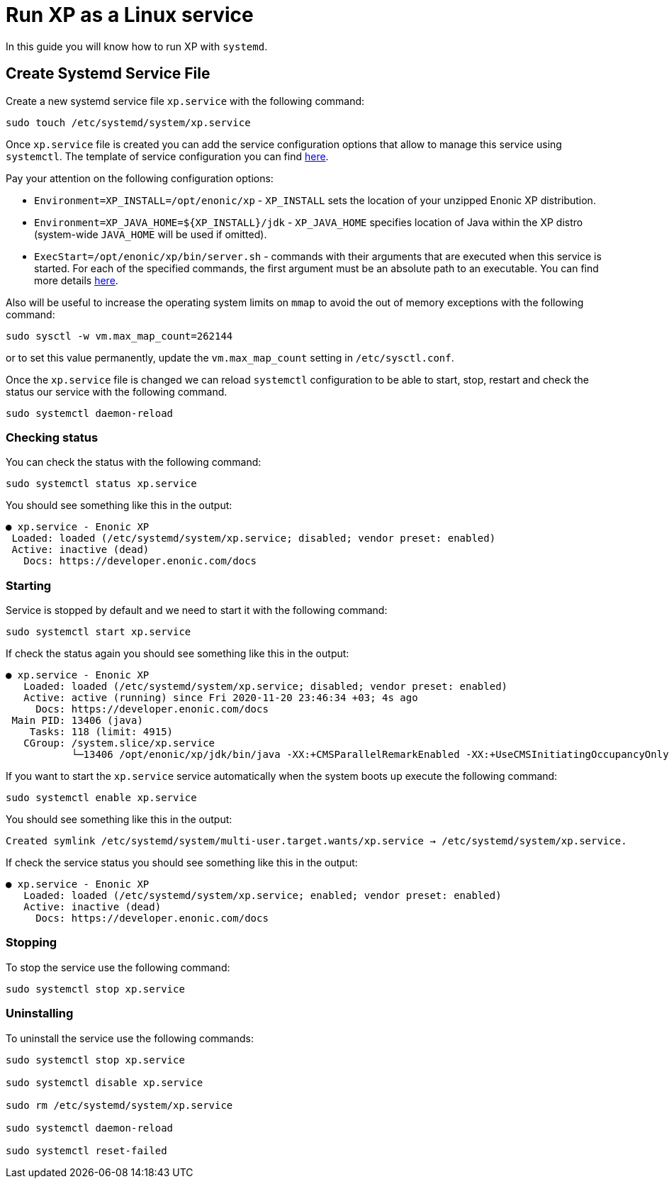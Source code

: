 = Run XP as a Linux service

In this guide you will know how to run XP with `systemd`.

== Create Systemd Service File

Create a new systemd service file `xp.service` with the following command:

[source]
----
sudo touch /etc/systemd/system/xp.service
----

Once `xp.service` file is created you can add the service configuration options that allow to manage this service using `systemctl`. The template of service configuration you can find https://github.com/enonic/xp/blob/master/modules/runtime/src/service/systemd/xp.service[here].

Pay your attention on the following configuration options:

- `Environment=XP_INSTALL=/opt/enonic/xp` - `XP_INSTALL` sets the location of your unzipped Enonic XP distribution.
- `Environment=XP_JAVA_HOME=${XP_INSTALL}/jdk` - `XP_JAVA_HOME` specifies location of Java within the XP distro (system-wide `JAVA_HOME` will be used if omitted).
- `ExecStart=/opt/enonic/xp/bin/server.sh` - commands with their arguments that are executed when this service is started. For each of the specified commands, the first argument must be an absolute path to an executable. You can find more details https://www.freedesktop.org/software/systemd/man/systemd.service.html#ExecStart=[here].

Also will be useful to increase the operating system limits on `mmap` to avoid the out of memory exceptions with the following command:

 sudo sysctl -w vm.max_map_count=262144

or to set this value permanently, update the `vm.max_map_count` setting in `/etc/sysctl.conf`.

Once the `xp.service` file is changed we can reload `systemctl` configuration to be able to start, stop, restart and check the status our service with the following command.

[source]
----
sudo systemctl daemon-reload
----

=== Checking status

You can check the status with the following command:

[source]
----
sudo systemctl status xp.service
----

You should see something like this in the output:

  ● xp.service - Enonic XP
   Loaded: loaded (/etc/systemd/system/xp.service; disabled; vendor preset: enabled)
   Active: inactive (dead)
     Docs: https://developer.enonic.com/docs

=== Starting

Service is stopped by default and we need to start it with the following command:

[source]
----
sudo systemctl start xp.service
----

If check the status again you should see something like this in the output:

[source]
----
● xp.service - Enonic XP
   Loaded: loaded (/etc/systemd/system/xp.service; disabled; vendor preset: enabled)
   Active: active (running) since Fri 2020-11-20 23:46:34 +03; 4s ago
     Docs: https://developer.enonic.com/docs
 Main PID: 13406 (java)
    Tasks: 118 (limit: 4915)
   CGroup: /system.slice/xp.service
           └─13406 /opt/enonic/xp/jdk/bin/java -XX:+CMSParallelRemarkEnabled -XX:+UseCMSInitiatingOccupancyOnly
----

If you want to start the `xp.service` service automatically when the system boots up execute the following command:

[source]
----
sudo systemctl enable xp.service
----

You should see something like this in the output:

 Created symlink /etc/systemd/system/multi-user.target.wants/xp.service → /etc/systemd/system/xp.service.

If check the service status you should see something like this in the output:

[source]
----
● xp.service - Enonic XP
   Loaded: loaded (/etc/systemd/system/xp.service; enabled; vendor preset: enabled)
   Active: inactive (dead)
     Docs: https://developer.enonic.com/docs
----

=== Stopping

To stop the service use the following command:

[source]
----
sudo systemctl stop xp.service
----

=== Uninstalling

To uninstall the service use the following commands:

[source]
----
sudo systemctl stop xp.service

sudo systemctl disable xp.service

sudo rm /etc/systemd/system/xp.service

sudo systemctl daemon-reload

sudo systemctl reset-failed
----

